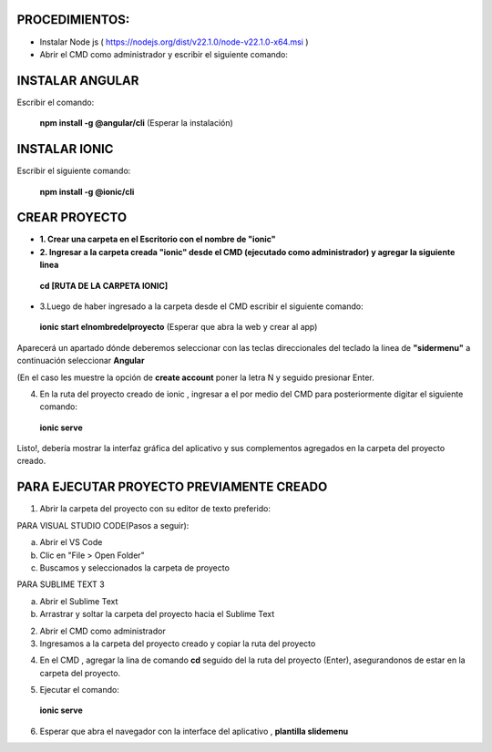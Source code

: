 PROCEDIMIENTOS:
==============================================

- Instalar Node js ( https://nodejs.org/dist/v22.1.0/node-v22.1.0-x64.msi )
- Abrir el CMD como administrador y escribir el siguiente comando:

INSTALAR ANGULAR
=============================================

Escribir el comando: 

 **npm install -g @angular/cli** (Esperar la instalación)

INSTALAR IONIC
=============================================

Escribir el siguiente comando:

 **npm install -g @ionic/cli**


CREAR PROYECTO
=============================================

- **1. Crear una carpeta en el Escritorio con el nombre de "ionic"**

- **2. Ingresar a la carpeta creada "ionic" desde el CMD (ejecutado como administrador) y agregar la siguiente linea**

 **cd [RUTA DE LA CARPETA IONIC]**

- 3.Luego de haber ingresado a la carpeta desde el CMD escribir el siguiente comando:

 **ionic start elnombredelproyecto** (Esperar que abra la web y crear al app)

Aparecerá un apartado dónde deberemos seleccionar con las teclas direccionales del teclado la linea de **"sidermenu"**
a continuación seleccionar **Angular**

(En el caso les muestre la opción de **create account** poner la letra N y seguido presionar Enter.

4. En la ruta del proyecto creado de ionic , ingresar a el por medio del CMD para posteriormente digitar el siguiente comando:


 **ionic serve**

Listo!, debería mostrar la interfaz gráfica del aplicativo y sus complementos agregados en la carpeta del proyecto creado.

PARA EJECUTAR PROYECTO PREVIAMENTE CREADO
=============================================

1. Abrir la carpeta del proyecto con su editor de texto preferido:

PARA VISUAL STUDIO CODE(Pasos a seguir):

a. Abrir el VS Code

b. Clic en "File > Open Folder"

c. Buscamos y seleccionados la carpeta de proyecto

.. image:: img/abrir_desde_vscode.png


PARA SUBLIME TEXT 3

a. Abrir el Sublime Text

b. Arrastrar y soltar la carpeta del proyecto hacia el Sublime Text

.. image:: img/abrir_sublimetext.png

2. Abrir el CMD como administrador

3. Ingresamos a la carpeta del proyecto creado y copiar la ruta del proyecto

.. image:: img/ruta_proyecto.png

4. En el CMD , agregar la lina de comando **cd** seguido del la ruta del proyecto (Enter), asegurandonos de estar en la carpeta del proyecto.

.. image:: img/Ingresar_carpeta_proyecto.png

5. Ejecutar el comando:

 **ionic serve**

.. image:: img/correr_servidor_ionic.png

6. Esperar que abra el navegador con la interface del aplicativo , **plantilla slidemenu**

.. image:: img/vista_app.png

